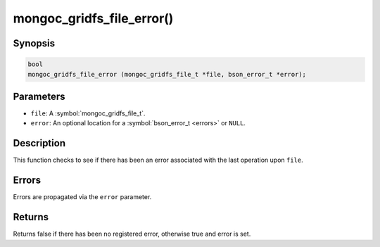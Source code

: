 .. _mongoc_gridfs_file_error

mongoc_gridfs_file_error()
==========================

Synopsis
--------

.. code-block:: c

  bool
  mongoc_gridfs_file_error (mongoc_gridfs_file_t *file, bson_error_t *error);

Parameters
----------

* ``file``: A :symbol:`mongoc_gridfs_file_t`.
* ``error``: An optional location for a :symbol:`bson_error_t <errors>` or ``NULL``.

Description
-----------

This function checks to see if there has been an error associated with the last operation upon ``file``.

Errors
------

Errors are propagated via the ``error`` parameter.

Returns
-------

Returns false if there has been no registered error, otherwise true and error is set.

